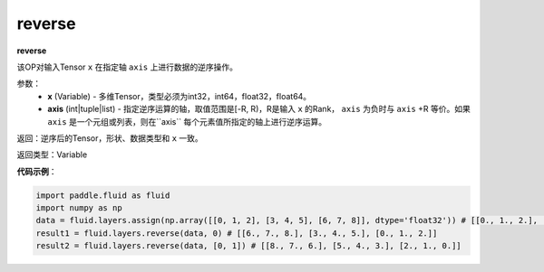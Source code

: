 .. _cn_api_fluid_layers_reverse:

reverse
-------------------------------

.. py:function:: paddle.fluid.layers.reverse(x,axis)

**reverse**

该OP对输入Tensor ``x`` 在指定轴 ``axis`` 上进行数据的逆序操作。

参数：
  - **x** (Variable) - 多维Tensor，类型必须为int32，int64，float32，float64。
  - **axis** (int|tuple|list) - 指定逆序运算的轴，取值范围是[-R, R)，R是输入 ``x`` 的Rank， ``axis`` 为负时与 ``axis`` +R 等价。如果 ``axis`` 是一个元组或列表，则在``axis`` 每个元素值所指定的轴上进行逆序运算。

返回：逆序后的Tensor，形状、数据类型和 ``x`` 一致。

返回类型：Variable

**代码示例**：

.. code-block:: python

        import paddle.fluid as fluid
        import numpy as np
        data = fluid.layers.assign(np.array([[0, 1, 2], [3, 4, 5], [6, 7, 8]], dtype='float32')) # [[0., 1., 2.], [3., 4., 5.], [6., 7., 8.]]
        result1 = fluid.layers.reverse(data, 0) # [[6., 7., 8.], [3., 4., 5.], [0., 1., 2.]]
        result2 = fluid.layers.reverse(data, [0, 1]) # [[8., 7., 6.], [5., 4., 3.], [2., 1., 0.]]
